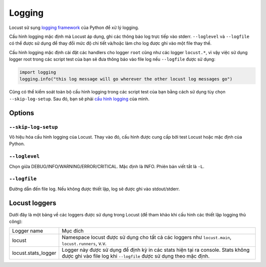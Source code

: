 .. _logging:

=======
Logging
=======

Locust sử sụng `logging framework <https://docs.python.org/3/library/logging.html>`_ của Python để xử lý logging.

Cấu hình logging mặc định mà Locust áp dụng, ghi các thông báo log trực tiếp vào stderr. ``--loglevel`` và ``--logfile``
có thể được sử dụng để thay đổi mức độ chi tiết và/hoặc làm cho log được ghi vào một file thay thế.

Cấu hình logging mặc định cài đặt các handlers cho logger ``root`` cũng như các logger ``locust.*``,
vì vậy việc sử dụng logger root trong các script test của bạn sẽ đưa thông báo vào file log nếu ``--logfile`` được sử dụng:

.. code-block:: python

    import logging
    logging.info("this log message will go wherever the other locust log messages go")

Cũng có thể kiểm soát toàn bộ cấu hình logging trong các script test của bạn bằng cách sử dụng tùy chọn ``--skip-log-setup``.
Sau đó, bạn sẽ phải `cấu hình logging <https://docs.python.org/3/library/logging.config.html>`_ của mình.


Options
=======

``--skip-log-setup``
--------------------

Vô hiệu hóa cấu hình logging của Locust. Thay vào đó, cấu hình được cung cấp bởi test Locust hoặc mặc định của Python.


``--loglevel``
--------------

Chọn giữa DEBUG/INFO/WARNING/ERROR/CRITICAL. Mặc định là INFO. Phiên bản viết tắt là ``-L``.


``--logfile``
-------------

Đường dẫn đến file log. Nếu không được thiết lập, log sẽ được ghi vào stdout/stderr.


Locust loggers
==============

Dưới đây là một bảng về các loggers được sử dụng trong Locust (để tham khảo khi cấu hình các thiết lập logging thủ công):

+------------------------+--------------------------------------------------------------------------------------+
| Logger name            | Mục đích                                                                             |
+------------------------+--------------------------------------------------------------------------------------+
| locust                 | Namespace locust được sử dụng cho tất cả các loggers như ``locust.main``,            |
|                        | ``locust.runners``, v.v.                                                             |
+------------------------+--------------------------------------------------------------------------------------+
| locust.stats_logger    | Logger này được sử dụng để định kỳ in các stats hiện tại ra console. Stats không     |
|                        | được ghi vào file log khi ``--logfile`` được sử dụng theo mặc định.                  |
+------------------------+--------------------------------------------------------------------------------------+
